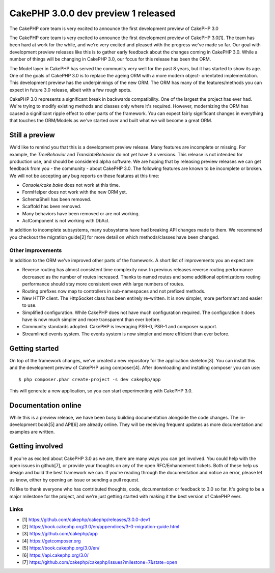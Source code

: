 CakePHP 3.0.0 dev preview 1 released
====================================

The CakePHP core team is very excited to announce the first
development preview of CakePHP 3.0

The CakePHP core team is very excited to announce the first
development preview of CakePHP 3.0[1]. The team has been hard at work
for the while, and we're very excited and pleased with the progress
we've made so far. Our goal with development preview releases like
this is to gather early feedback about the changes coming in CakePHP
3.0. While a number of things will be changing in CakePHP 3.0, our
focus for this release has been the ORM.

The Model layer in CakePHP has served the community very well for the
past 8 years, but it has started to show its age. One of the goals of
CakePHP 3.0 is to replace the ageing ORM with a more modern object-
orientated implementation. This development preview has the
underpinnings of the new ORM. The ORM has many of the features/methods
you can expect in future 3.0 release, albeit with a few rough spots.

CakePHP 3.0 represents a significant break in backwards compatibility.
One of the largest the project has ever had. We're trying to modify
existing methods and classes only where it's required. However,
modernizing the ORM has caused a significant ripple effect to other
parts of the framework. You can expect fairly significant changes in
everything that touches the ORM/Models as we've started over and built
what we will become a great ORM.


Still a preview
---------------

We'd like to remind you that this is a development preview release.
Many features are incomplete or missing. For example, the
`TreeBehavior` and `TranslateBehavior` do not yet have 3.x versions.
This release is not intended for production use, and should be
considered alpha software. We are hoping that by releasing preview
releases we can get feedback from you - the community - about CakePHP
3.0. The following features are known to be incomplete or broken. We
will not be accepting any bug reports on these features at this time:

+ `Console/cake bake` does not work at this time.
+ FormHelper does not work with the new ORM yet.
+ SchemaShell has been removed.
+ Scaffold has been removed.
+ Many behaviors have been removed or are not working.
+ AclComponent is not working with DbAcl.

In addition to incomplete subsystems, many subsystems have had
breaking API changes made to them. We recommend you checkout the
migration guide[2] for more detail on which methods/classes have been
changed.


Other improvements
~~~~~~~~~~~~~~~~~~

In addition to the ORM we've improved other parts of the framework. A
short list of improvements you an expect are:

+ Reverse routing has almost consistent time complexity now. In
  previous releases reverse routing performance decreased as the number
  of routes increased. Thanks to named routes and some additional
  optimizations routing performance should stay more consistent even
  with large numbers of routes.
+ Routing prefixes now map to controllers in sub-namespaces and not
  prefixed methods.
+ New HTTP client. The HttpSocket class has been entirely re-written.
  It is now simpler, more performant and easier to use.
+ Simplified configuration. While CakePHP does not have much
  configuration required. The configuration it does have is now much
  simpler and more transparent than ever before.
+ Community standards adopted. CakePHP is leveraging PSR-0, PSR-1 and
  composer support.
+ Streamlined events system. The events system is now simpler and more
  efficient than ever before.



Getting started
---------------

On top of the framework changes, we've created a new repository for
the application skeleton[3]. You can install this and the development
preview of CakePHP using composer[4]. After downloading and installing
composer you can use:

::

    $ php composer.phar create-project -s dev cakephp/app

This will generate a new application, so you can start experimenting
with CakePHP 3.0.


Documentation online
--------------------

While this is a preview release, we have been busy building
documentation alongside the code changes. The in-development book[5]
and API[6] are already online. They will be receiving frequent updates
as more documentation and examples are written.


Getting involved
----------------

If you're as excited about CakePHP 3.0 as we are, there are many ways
you can get involved. You could help with the open issues in
github[7], or provide your thoughts on any of the open RFC/Enhancement
tickets. Both of these help us design and build the best framework we
can. If you're reading through the documentation and notice an error,
please let us know, either by opening an issue or sending a pull
request.

I'd like to thank everyone who has contributed thoughts, code,
documentation or feedback to 3.0 so far. It's going to be a major
milestone for the project, and we're just getting started with making
it the best version of CakePHP ever.


Links
~~~~~

+ [1] `https://github.com/cakephp/cakephp/releases/3.0.0-dev1`_
+ [2] `https://book.cakephp.org/3.0/en/appendices/3-0-migration-guide.html`_
+ [3] `https://github.com/cakephp/app`_
+ [4] `https://getcomposer.org`_
+ [5] `https://book.cakephp.org/3.0/en/`_
+ [6] `https://api.cakephp.org/3.0/`_
+ [7] `https://github.com/cakephp/cakephp/issues?milestone=7&state=open`_




.. _https://getcomposer.org: https://getcomposer.org
.. _https://github.com/cakephp/cakephp/issues?milestone=7&state=open: https://github.com/cakephp/cakephp/issues?milestone=7&state=open
.. _https://book.cakephp.org/3.0/en/appendices/3-0-migration-guide.html: https://book.cakephp.org/3.0/en/appendices/3-0-migration-guide.html
.. _https://github.com/cakephp/cakephp/releases/3.0.0-dev1: https://github.com/cakephp/cakephp/releases/3.0.0-dev1
.. _https://book.cakephp.org/3.0/en/: https://book.cakephp.org/3.0/en/
.. _https://api.cakephp.org/3.0/: https://api.cakephp.org/3.0/
.. _https://github.com/cakephp/app: https://github.com/cakephp/app

.. author:: markstory
.. categories:: news
.. tags:: release,CakePHP,News

